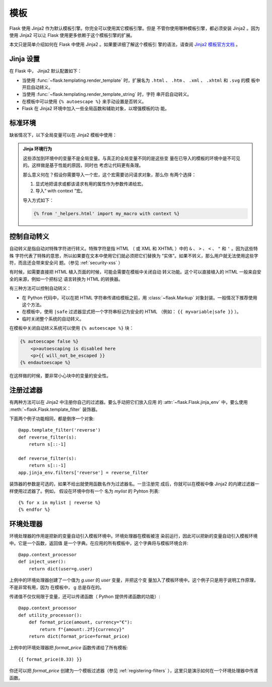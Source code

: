 模板
=========

Flask 使用 Jinja2 作为默认模板引擎。你完全可以使用其它模板引擎。但是
不管你使用哪种模板引擎，都必须安装 Jinja2 。因为使用 Jinja2 可以让
Flask 使用更多依赖于这个模板引擎的扩展。

本文只是简单介绍如何在 Flask 中使用 Jinja2 。如果要详细了解这个模板引
擎的语法，请查阅
`Jinja2 模板官方文档 <https://jinja.palletsprojects.com/templates/>`_ 。


Jinja 设置
-----------

在 Flask 中， Jinja2 默认配置如下：

-   当使用 :func:`~flask.templating.render_template` 时，扩展名为
    ``.html`` 、 ``.htm`` 、 ``.xml`` 、 ``.xhtml`` 和 ``.svg`` 的模
    板中开启自动转义。
-   当使用 :func:`~flask.templating.render_template_string` 时，字符
    串开启自动转义。
-   在模板中可以使用 ``{% autoescape %}`` 来手动设置是否转义。
-   Flask 在 Jinja2 环境中加入一些全局函数和辅助对象，以增强模板的功
    能。

标准环境
----------------

缺省情况下，以下全局变量可以在 Jinja2 模板中使用：

.. data:: config
   :noindex:

   当前配置对象（ :data:`flask.Flask.config` ）

   .. versionadded:: 0.6

   .. versionchanged:: 0.10
      这个变量总是可用，甚至是在被导入的模板中。

.. data:: request
   :noindex:

   当前请求对象（ :class:`flask.request` ）。
   在没有活动请求环境情况下渲染模板时，这个变量不可用。

.. data:: session
   :noindex:

   当前会话对象（ :class:`flask.session` ）。
   在没有活动请求环境情况下渲染模板时，这个变量不可用。

.. data:: g
   :noindex:

   请求绑定的全局变量（ :data:`flask.g` ）。
   在没有活动请求环境情况下渲染模板时，这个变量不可用。

.. function:: url_for
   :noindex:

   :func:`flask.url_for` 函数。

.. function:: get_flashed_messages
   :noindex:

   :func:`flask.get_flashed_messages` 函数。

.. admonition:: Jinja 环境行为

   这些添加到环境中的变量不是全局变量。与真正的全局变量不同的是这些变
   量在已导入的模板的环境中是不可见的。这样做是基于性能的原因，同时也
   考虑让代码更有条理。

   那么意义何在？假设你需要导入一个宏，这个宏需要访问请求对象，那么你
   有两个选择：

   1.  显式地把请求或都该请求有用的属性作为参数传递给宏。
   2.  导入“ with context ”宏。

   导入方式如下：

   .. sourcecode:: jinja

      {% from '_helpers.html' import my_macro with context %}


控制自动转义
------------------------

自动转义是指自动对特殊字符进行转义。特殊字符是指 HTML （ 或 XML 和
XHTML ）中的 ``&`` 、 ``>`` 、 ``<`` 、 ``"`` 和 ``'`` 。因为这些特殊
字符代表了特殊的意思，所以如果要在文本中使用它们就必须把它们替换为
“实体”。如果不转义，那么用户就无法使用这些字符，而且还会带来安全问
题。（参见 :ref:`security-xss` ）

有时候，如需要直接把 HTML 植入页面的时候，可能会需要在模板中关闭自动
转义功能。这个可以直接植入的 HTML 一般来自安全的来源，例如一个把标记
语言转换为 HTML 的转换器。

有三种方法可以控制自动转义：

-  在 Python 代码中，可以在把 HTML 字符串传递给模板之前，用
   :class:`~flask.Markup` 对象封装。一般情况下推荐使用这个方法。
-  在模板中，使用 ``|safe`` 过滤器显式把一个字符串标记为安全的 HTML
   （例如： ``{{ myvariable|safe }}`` ）。
-  临时关闭整个系统的自动转义。

在模板中关闭自动转义系统可以使用 ``{% autoescape %}`` 块：

.. sourcecode:: html+jinja

    {% autoescape false %}
        <p>autoescaping is disabled here
        <p>{{ will_not_be_escaped }}
    {% endautoescape %}

在这样做的时候，要非常小心块中的变量的安全性。

.. _registering-filters:

注册过滤器
-------------------

有两种方法可以在 Jinja2 中注册你自己的过滤器。要么手动把它们放入应用
的 :attr:`~flask.Flask.jinja_env` 中，要么使用
:meth:`~flask.Flask.template_filter` 装饰器。

下面两个例子功能相同，都是倒序一个对象::

    @app.template_filter('reverse')
    def reverse_filter(s):
        return s[::-1]

    def reverse_filter(s):
        return s[::-1]
    app.jinja_env.filters['reverse'] = reverse_filter

装饰器的参数是可选的，如果不给出就使用函数名作为过滤器名。一旦注册完
成后，你就可以在模板中像 Jinja2 的内建过滤器一样使用过滤器了。例如，
假设在环境中你有一个 名为 `mylist` 的 Pyhton 列表::

    {% for x in mylist | reverse %}
    {% endfor %}


环境处理器
------------------

环境处理器的作用是把新的变量自动引入模板环境中。环境处理器在模板被渲
染前运行，因此可以把新的变量自动引入模板环境中。它是一个函数，返回值
是一个字典。在应用的所有模板中，这个字典将与模板环境合并::

    @app.context_processor
    def inject_user():
        return dict(user=g.user)

上例中的环境处理器创建了一个值为 `g.user` 的 `user` 变量，并把这个变
量加入了模板环境中。这个例子只是用于说明工作原理，不是非常有用，因为
在模板中， g 总是存在的。

传递值不仅仅局限于变量，还可以传递函数（ Python 提供传递函数的功能）::

    @app.context_processor
    def utility_processor():
        def format_price(amount, currency="€"):
            return f"{amount:.2f}{currency}"
        return dict(format_price=format_price)

上例中的环境处理器把 `format_price` 函数传递给了所有模板::

    {{ format_price(0.33) }}

你还可以把 `format_price` 创建为一个模板过滤器（参见
:ref:`registering-filters` ），这里只是演示如何在一个环境处理器中传递
函数。
